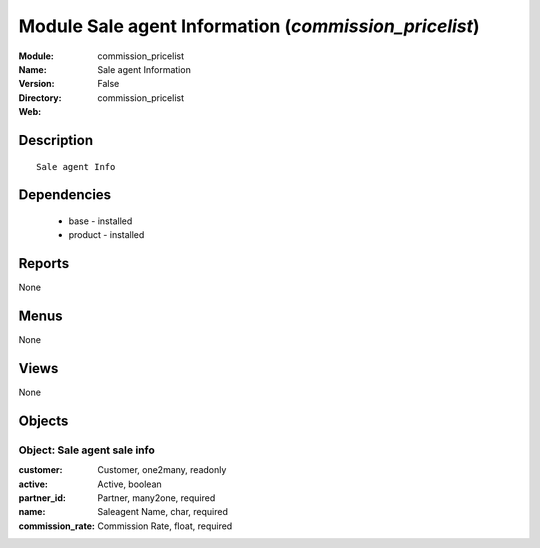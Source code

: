 
Module Sale agent Information (*commission_pricelist*)
======================================================
:Module: commission_pricelist
:Name: Sale agent Information
:Version: False
:Directory: commission_pricelist
:Web: 

Description
-----------

::

  Sale agent Info

Dependencies
------------

 * base - installed
 * product - installed

Reports
-------

None


Menus
-------


None


Views
-----


None



Objects
-------

Object: Sale agent sale info
############################



:customer: Customer, one2many, readonly





:active: Active, boolean





:partner_id: Partner, many2one, required





:name: Saleagent Name, char, required





:commission_rate: Commission Rate, float, required


